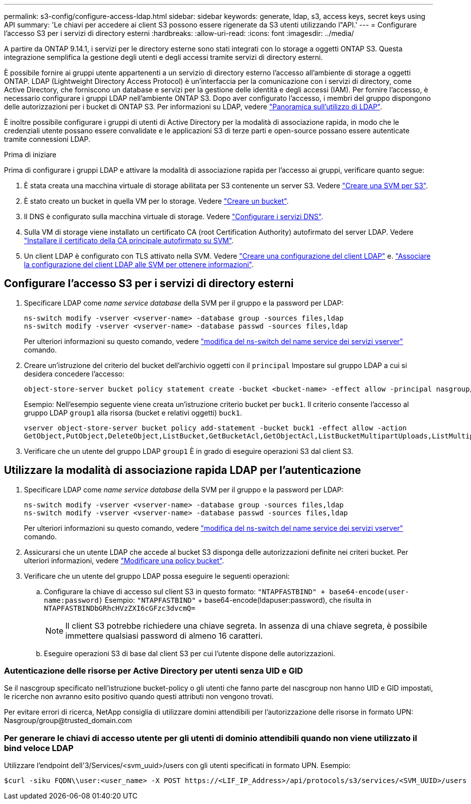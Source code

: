 ---
permalink: s3-config/configure-access-ldap.html 
sidebar: sidebar 
keywords: generate, ldap, s3, access keys, secret keys using API 
summary: 'Le chiavi per accedere ai client S3 possono essere rigenerate da S3 utenti utilizzando l"API.' 
---
= Configurare l'accesso S3 per i servizi di directory esterni
:hardbreaks:
:allow-uri-read: 
:icons: font
:imagesdir: ../media/


[role="lead"]
A partire da ONTAP 9.14.1, i servizi per le directory esterne sono stati integrati con lo storage a oggetti ONTAP S3. Questa integrazione semplifica la gestione degli utenti e degli accessi tramite servizi di directory esterni.

È possibile fornire ai gruppi utente appartenenti a un servizio di directory esterno l'accesso all'ambiente di storage a oggetti ONTAP. LDAP (Lightweight Directory Access Protocol) è un'interfaccia per la comunicazione con i servizi di directory, come Active Directory, che forniscono un database e servizi per la gestione delle identità e degli accessi (IAM). Per fornire l'accesso, è necessario configurare i gruppi LDAP nell'ambiente ONTAP S3. Dopo aver configurato l'accesso, i membri del gruppo dispongono delle autorizzazioni per i bucket di ONTAP S3. Per informazioni su LDAP, vedere link:../nfs-config/using-ldap-concept.html["Panoramica sull'utilizzo di LDAP"].

È inoltre possibile configurare i gruppi di utenti di Active Directory per la modalità di associazione rapida, in modo che le credenziali utente possano essere convalidate e le applicazioni S3 di terze parti e open-source possano essere autenticate tramite connessioni LDAP.

.Prima di iniziare
Prima di configurare i gruppi LDAP e attivare la modalità di associazione rapida per l'accesso ai gruppi, verificare quanto segue:

. È stata creata una macchina virtuale di storage abilitata per S3 contenente un server S3. Vedere link:../s3-config/create-svm-s3-task.html["Creare una SVM per S3"].
. È stato creato un bucket in quella VM per lo storage. Vedere link:../s3-config/create-bucket-task.html["Creare un bucket"].
. Il DNS è configurato sulla macchina virtuale di storage. Vedere link:../networking/configure_dns_services_manual.html["Configurare i servizi DNS"].
. Sulla VM di storage viene installato un certificato CA (root Certification Authority) autofirmato del server LDAP. Vedere link:../nfs-config/install-self-signed-root-ca-certificate-svm-task.html["Installare il certificato della CA principale autofirmato su SVM"].
. Un client LDAP è configurato con TLS attivato nella SVM. Vedere link:../nfs-config/create-ldap-client-config-task.html["Creare una configurazione del client LDAP"] e. link:../nfs-config/enable-ldap-svms-task.html["Associare la configurazione del client LDAP alle SVM per ottenere informazioni"].




== Configurare l'accesso S3 per i servizi di directory esterni

. Specificare LDAP come _name service database_ della SVM per il gruppo e la password per LDAP:
+
[listing]
----
ns-switch modify -vserver <vserver-name> -database group -sources files,ldap
ns-switch modify -vserver <vserver-name> -database passwd -sources files,ldap
----
+
Per ulteriori informazioni su questo comando, vedere link:https://docs.netapp.com/us-en/ontap-cli/vserver-services-name-service-ns-switch-modify.html["modifica del ns-switch del name service dei servizi vserver"] comando.

. Creare un'istruzione del criterio del bucket dell'archivio oggetti con il `principal` Impostare sul gruppo LDAP a cui si desidera concedere l'accesso:
+
[listing]
----
object-store-server bucket policy statement create -bucket <bucket-name> -effect allow -principal nasgroup/<ldap-group-name> -resource <bucket-name>, <bucket-name>/*
----
+
Esempio: Nell'esempio seguente viene creata un'istruzione criterio bucket per `buck1`. Il criterio consente l'accesso al gruppo LDAP `group1` alla risorsa (bucket e relativi oggetti) `buck1`.

+
[listing]
----
vserver object-store-server bucket policy add-statement -bucket buck1 -effect allow -action
GetObject,PutObject,DeleteObject,ListBucket,GetBucketAcl,GetObjectAcl,ListBucketMultipartUploads,ListMultipartUploadParts, ListBucketVersions,GetObjectTagging,PutObjectTagging,DeleteObjectTagging,GetBucketVersioning,PutBucketVersioning -principal nasgroup/group1 -resource buck1, buck1/*
----
. Verificare che un utente del gruppo LDAP `group1` È in grado di eseguire operazioni S3 dal client S3.




== Utilizzare la modalità di associazione rapida LDAP per l'autenticazione

. Specificare LDAP come _name service database_ della SVM per il gruppo e la password per LDAP:
+
[listing]
----
ns-switch modify -vserver <vserver-name> -database group -sources files,ldap
ns-switch modify -vserver <vserver-name> -database passwd -sources files,ldap
----
+
Per ulteriori informazioni su questo comando, vedere link:https://docs.netapp.com/us-en/ontap-cli/vserver-services-name-service-ns-switch-modify.html["modifica del ns-switch del name service dei servizi vserver"] comando.

. Assicurarsi che un utente LDAP che accede al bucket S3 disponga delle autorizzazioni definite nei criteri bucket. Per ulteriori informazioni, vedere link:../s3-config/create-modify-bucket-policy-task.html["Modificare una policy bucket"].
. Verificare che un utente del gruppo LDAP possa eseguire le seguenti operazioni:
+
.. Configurare la chiave di accesso sul client S3 in questo formato:
`"NTAPFASTBIND" + base64-encode(user-name:password)`
Esempio: `"NTAPFASTBIND"` + base64-encode(ldapuser:password), che risulta in
                      `NTAPFASTBINDbGRhcHVzZXI6cGFzc3dvcmQ=`
+

NOTE: Il client S3 potrebbe richiedere una chiave segreta. In assenza di una chiave segreta, è possibile immettere qualsiasi password di almeno 16 caratteri.

.. Eseguire operazioni S3 di base dal client S3 per cui l'utente dispone delle autorizzazioni.






=== Autenticazione delle risorse per Active Directory per utenti senza UID e GID

Se il nascgroup specificato nell'istruzione bucket-policy o gli utenti che fanno parte del nascgroup non hanno UID e GID impostati, le ricerche non avranno esito positivo quando questi attributi non vengono trovati.

Per evitare errori di ricerca, NetApp consiglia di utilizzare domini attendibili per l'autorizzazione delle risorse in formato UPN: Nasgroup/group@trusted_domain.com



=== Per generare le chiavi di accesso utente per gli utenti di dominio attendibili quando non viene utilizzato il bind veloce LDAP

Utilizzare l'endpoint dell'3/Services/<svm_uuid>/users con gli utenti specificati in formato UPN. Esempio:

[listing]
----
$curl -siku FQDN\\user:<user_name> -X POST https://<LIF_IP_Address>/api/protocols/s3/services/<SVM_UUID>/users -d {"comment":"<S3_user_name>", "name":<user[@fqdn](https://github.com/fqdn)>,"<key_time_to_live>":"PT6H3M"}'
----